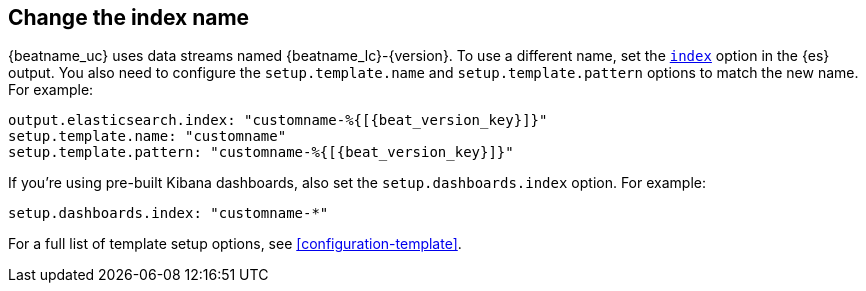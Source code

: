 [id="change-index-name"]
== Change the index name

{beatname_uc} uses data streams named +{beatname_lc}-{version}+.
To use a different name, set the <<index-option-es,`index`>> option
in the {es} output. You also need to configure the `setup.template.name` and
`setup.template.pattern` options to match the new name. For example:

["source","sh",subs="attributes,callouts"]
-----
output.elasticsearch.index: "customname-%{[{beat_version_key}]}"
setup.template.name: "customname"
setup.template.pattern: "customname-%{[{beat_version_key}]}"
-----

ifndef::no_dashboards[]
If you're using pre-built Kibana dashboards, also set the
`setup.dashboards.index` option. For example: 

[source, yaml]
----
setup.dashboards.index: "customname-*"
----
endif::no_dashboards[]

For a full list of template setup options, see <<configuration-template>>.

ifdef::no_dashboards[]
Remember to change the index name when you load dashboards via the Kibana UI.
endif::no_dashboards[]
